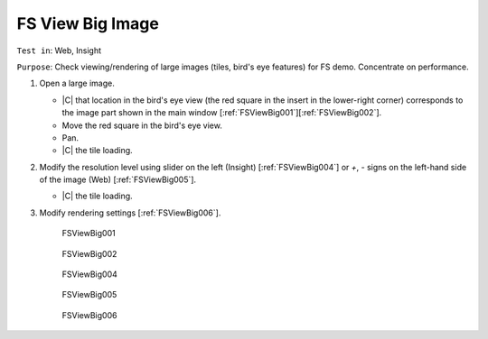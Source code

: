 FS View Big Image
=================

``Test in``: Web, Insight

``Purpose``: Check viewing/rendering of large images (tiles, bird's eye features) for FS demo. Concentrate on performance.

.. only:: html

      **Download both Gretzky and Howe builds and compare the speed of the workflow on the same images on Gretzky vs Howe. Test ALL Big images pre-loaded on Gretzky and Howe, see:**
      `FS testing table <https://docs.google.com/spreadsheet/ccc?key=0AoMHD4RIe-94dHJabm9UWVo0VzRqVnhBalk1eEJKZlE#gid=4>`_ 

.. only:: latex

      **Compare the speed of the workflow on the same images on FS-demo build vs non-FS build (the most recent non-FS release).** 



#. Open a large image.

   - |C| that location in the bird's eye view (the red square in the insert in the lower-right corner) corresponds to the image part shown in the main window [:ref:`FSViewBig001`][:ref:`FSViewBig002`].
   - Move the red square in the bird's eye view.
   - Pan.
   - |C| the tile loading.

#. Modify the resolution level using slider on the left (Insight) [:ref:`FSViewBig004`] or `+`, `-` signs on the left-hand side of the image (Web) [:ref:`FSViewBig005`].

   - |C| the tile loading.

#. Modify rendering settings [:ref:`FSViewBig006`].


	.. _FSViewBig001:
	.. figure:: images/testing_scenarios/ViewBigImage/001pub.png
	   :align: center
	   :width: 100%

	   FSViewBig001 


	.. _FSViewBig002:
	.. figure:: images/testing_scenarios/ViewBigImage/002pub.png
	   :align: center

	   FSViewBig002


	.. _FSViewBig004:
	.. figure:: images/testing_scenarios/ViewBigImage/004.png
	   :align: center

	   FSViewBig004


	.. _FSViewBig005:
	.. figure:: images/testing_scenarios/ViewBigImage/005.png
	   :align: center

	   FSViewBig005


	.. _FSViewBig006:
	.. figure:: images/testing_scenarios/ViewBigImage/006pub.png
	   :align: center
	   :width: 100%

	   FSViewBig006
